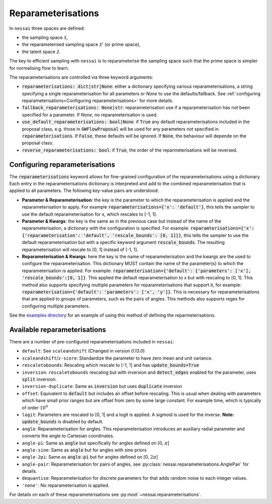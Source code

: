 ===================
Reparameterisations
===================

In ``nessai`` three spaces are defined:

- the sampling space :math:`\mathcal{X}`,
- the reparameterised sampling space :math:`\mathcal{X}'` (or prime space),
- the latent space :math:`\mathcal{Z}`.

The key to efficient sampling with ``nessai`` is to reparameterise the sampling space such that the prime space is simpler for normalising flow to learn.

The reparameterisations are controlled via three keyword arguments:

- :code:`reparameterisations: dict|str|None`: either a dictionary specifying various reparameterisations, a string specifying a single reparameterisation for all parameters or `None` to use the defaults/fallback. See :ref:`configuring reparameterisations<Configuring reparameterisations>` for more details.
- :code:`fallback_reparameterisations: None|str`: reparameterisation use if a reparameterisation has not been specified for a parameter. If `None`, no reparameterisation is used.
- :code:`use_default_reparameterisations: bool|None`: if :code:`True` any default reparameterisations included in the proposal class, e.g. those in :code:`GWFlowProposal` will be used for any parameters not specified in :code:`reparameterisations`. If :code:`False`, these defaults will be ignored. If :code:`None`, the behaviour will depende on the proposal class.
- :code:`reverse_reparameterisations: bool`: if :code:`True`, the order of the reparmeterisations will be reversed.


Configuring reparameterisations
===============================

The :code:`reparameterisations` keyword allows for fine-grained configuration of the reparameterisations using a dictionary.
Each entry in the reparameterisations dictionary is interpreted and add to the combined reparameterisation that is applied to all parameters.
The following key-value pairs are understood:

- **Parameter & Reparameterisation**: the key is the parameter to which the reparameterisation is applied and the reparameterisation to apply. For example :code:`reparameterisations={'x': 'default'}`, this tells the sampler to use the default reparameterisation for x, which rescales to [-1, 1].

- **Parameter & Kwargs**: the key is the same as in the previous case but instead of the name of the reparameterisation, a dictionary with the configuration is specified. For example: :code:`reparamterisations={'x': {'reparameterisation': 'default', 'rescale_bounds': [0, 1]}}`, this tells the sampler to use the default reparameterisation but with a specific keyword argument :code:`rescale_bounds`. The resulting reparameterisation will rescale to [0, 1] instead of [-1, 1].

- **Reparameterisation & Kwargs**: here the key is the name of reparameterisation and the kwargs are the used to configure the reparameterisation. This dictionary MUST contain the name of the parameter(s) to which the reparameterisation is applied. For example: :code:`reparameterisation={'default': {'parameters': ['x'], 'rescale_bounds':[0, 1]}`. This applied the default reparameterisation to x but with rescaling to [0, 1]. This method also supports specifying multiple parameters for reparameterisations that support it, for example: :code:`reparameterisation={'default': 'parameters': ['x', 'y']}`. This is necessary for reparameterisations that are applied to groups of parameters, such as the pairs of angles. This methods also supports regex for configuring multiple parameters.


See the `examples directory <https://github.com/mj-will/nessai/tree/master/examples>`_ for an example of using this method of defining the reparmeterisations.


Available reparameterisations
=============================

There are a number of pre-configured reparameterisations included in ``nessai``:

- ``default``: See ``scaleandshift`` (Changed in version `0.13.0`)
- ``scaleandshift``/``z-score``: Standardize the parameter to have zero mean and unit variance.
- ``rescaletobounds``: Rescaling which rescale to [-1, 1] and has :code:`update_bounds=True`
- ``inversion``:  ``rescaletobounds`` rescaling but with inversion and :code:`detect_edges` enabled for the parameter, uses :code:`split` inversion.
- ``inversion-duplicate``: Same as :code:`inversion` but uses :code:`duplicate` inversion
- ``offset``: Equivalent to :code:`default` but includes an offset before rescaling. This is usual when dealing with parameters which have small prior ranges but are offset from zero by some large constant. For example time, which is typically of order :math:`10^{9}`
- ``logit``: Parameters are rescaled to [0, 1] and a logit is applied. A sigmoid is used for the inverse. **Note:** :code:`update_bounds` is disabled by default.
- ``angle``: Reparameterisation for angles. This reparameterisation introduces an auxiliary radial parameter and converts the angle to Cartesian coordinates.
- ``angle-pi``: Same as :code:`angle` but specifically for angles defined on [0, :math:`\pi`]
- ``angle-sine``: Same as :code:`angle` but for angles with sine priors
- ``angle-2pi``: Same as :code:`angle-pi` but for angles defined on [0, :math:`2\pi`]
- ``angle-pair``: Reparameterisation for pairs of angles, see :py:class:`nessai.reparameterisations.AnglePair` for details.
- ``dequantise``: Reparameterisation for discrete parameters for that adds random noise to each integer values.
- ``'none'``: No reparameterisation is applied.

For details on each of these reparameterisations see :py:mod:`~nessai.reparameterisations`.
